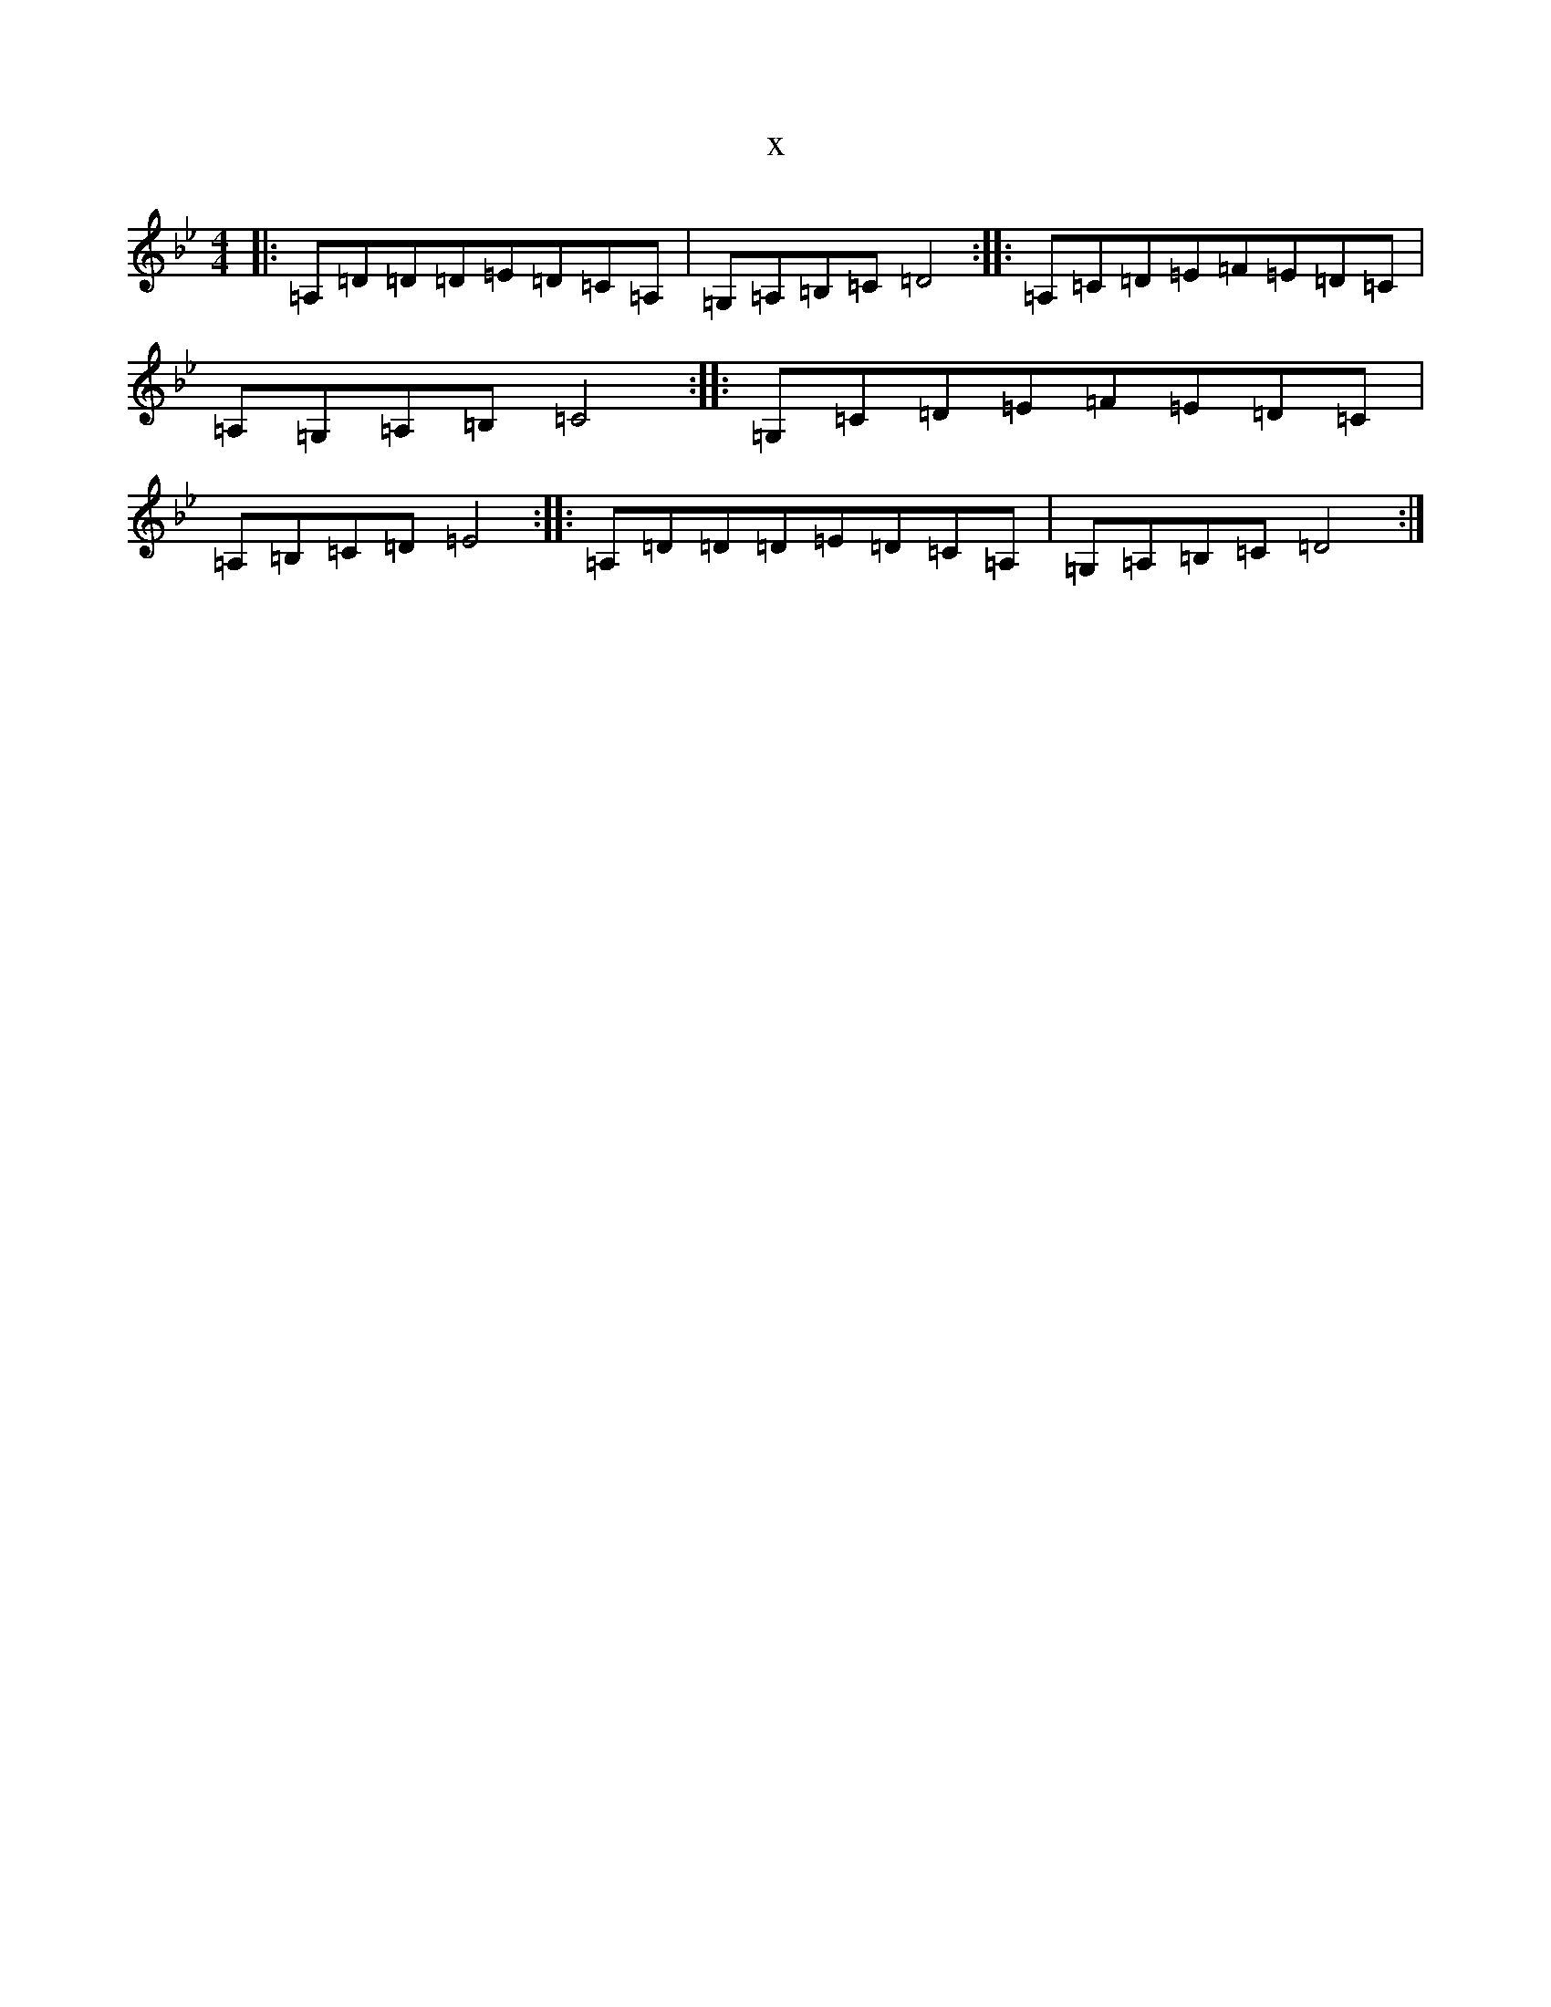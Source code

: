 X:20462
T:x
L:1/8
M:4/4
K: C Dorian
|:=A,=D=D=D=E=D=C=A,|=G,=A,=B,=C=D4:||:=A,=C=D=E=F=E=D=C|=A,=G,=A,=B,=C4:||:=G,=C=D=E=F=E=D=C|=A,=B,=C=D=E4:||:=A,=D=D=D=E=D=C=A,|=G,=A,=B,=C=D4:|